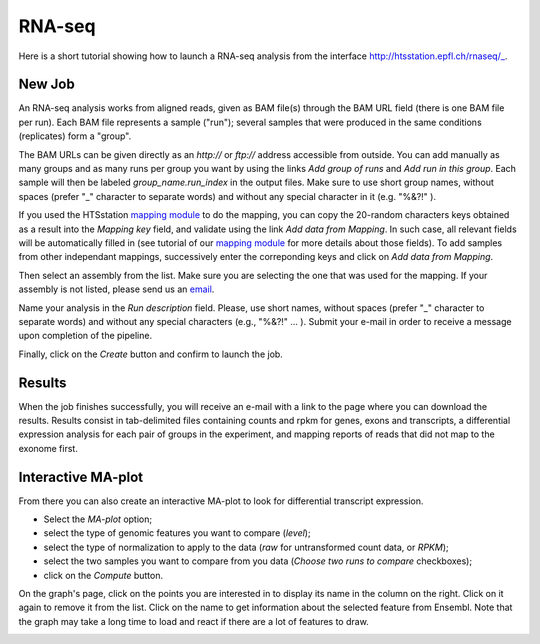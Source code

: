RNA-seq
=======

Here is a short tutorial showing how to launch a RNA-seq analysis from the interface http://htsstation.epfl.ch/rnaseq/_.


New Job
-------

An RNA-seq analysis works from aligned reads, given as BAM file(s) through the BAM URL field (there is one BAM file per run). Each BAM file represents a sample ("run"); several samples that were produced in the same conditions (replicates) form a "group".

The BAM URLs can be given directly as an `http://` or `ftp://` address accessible from outside. You can add manually as many groups and as many runs per group you want by using the links `Add group of runs` and `Add run in this group`. Each sample will then be labeled *group_name.run_index* in the output files. Make sure to use short group names, without spaces (prefer "_" character to separate words) and without any special character in it (e.g. "%&?!" ).

If you used the HTSstation `mapping module <http://htsstation.epfl.ch/mapseq/>`_ to do the mapping, you can copy the 20-random characters keys obtained as a result into the `Mapping key` field, and validate using the link `Add data from Mapping`. In such case, all relevant fields will be automatically filled in (see tutorial of our `mapping module <http://htsstation.epfl.ch/mapseq/>`_ for more details about those fields). To add samples from other independant mappings, successively enter the correponding keys and click on `Add data from Mapping`.

.. image:: images/RNAseq_newjob.png

Then select an assembly from the list. Make sure you are selecting the one that was used for the mapping. If your assembly is not listed, please send us an `email <mailto:webmaster.bbcf@epfl.ch>`_.

Name your analysis in the `Run description` field. Please, use short names, without spaces (prefer "_" character to separate words) and without any special characters (e.g., "%&?!" ... ).
Submit your e-mail in order to receive a message upon completion of the pipeline.

.. image:: images/RNAseq_generals.png

Finally, click on the `Create` button and confirm to launch the job.

.. image:: images/RNAseq_create.png


Results
-------

When the job finishes successfully, you will receive an e-mail with a link to the page where you can download the results. Results consist in tab-delimited files containing counts and rpkm for genes, exons and transcripts, a differential expression analysis for each pair of groups in the experiment, and mapping reports of reads that did not map to the exonome first.


Interactive MA-plot
-------------------

From there you can also create an interactive MA-plot to look for differential transcript expression.

* Select the `MA-plot` option;
* select the type of genomic features you want to compare (`level`);
* select the type of normalization to apply to the data (`raw` for untransformed count data, or `RPKM`);
* select the two samples you want to compare from you data (`Choose two runs to compare` checkboxes);
* click on the `Compute` button.

.. image:: images/RNAseq_create_maplot.png

On the graph's page, click on the points you are interested in to display its name in the column on the right. Click on it again to remove it from the list. Click on the name to get information about the selected feature from Ensembl. Note that the graph may take a long time to load and react if there are a lot of features to draw.

.. image:: images/RNAseq_maplot.png

